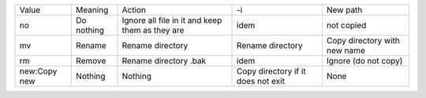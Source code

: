 +--------------+------------+-------------------------------------------------+------------------------------------+------------------------------+
| Value        | Meaning    | Action                                          | -i                                 | New path                     |
+--------------+------------+-------------------------------------------------+------------------------------------+------------------------------+
| no           | Do nothing | Ignore all file in it and keep them as they are | idem                               | not copied                   |
+--------------+------------+-------------------------------------------------+------------------------------------+------------------------------+
| mv           | Rename     | Rename directory                                | Rename directory                   | Copy directory with new name |
+--------------+------------+-------------------------------------------------+------------------------------------+------------------------------+
| rm           | Remove     | Rename directory .bak                           | idem                               | Ignore (do not copy)         |
+--------------+------------+-------------------------------------------------+------------------------------------+------------------------------+
| new:Copy new | Nothing    | Nothing                                         | Copy directory if it does not exit | None                         |
+--------------+------------+-------------------------------------------------+------------------------------------+------------------------------+
